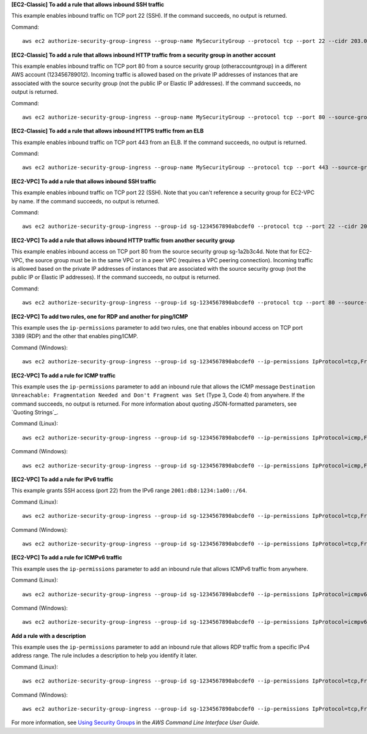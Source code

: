 **[EC2-Classic] To add a rule that allows inbound SSH traffic**

This example enables inbound traffic on TCP port 22 (SSH). If the command succeeds, no output is returned.

Command::

  aws ec2 authorize-security-group-ingress --group-name MySecurityGroup --protocol tcp --port 22 --cidr 203.0.113.0/24

**[EC2-Classic] To add a rule that allows inbound HTTP traffic from a security group in another account**

This example enables inbound traffic on TCP port 80 from a source security group (otheraccountgroup) in a different AWS account (123456789012). Incoming traffic is allowed based on the private IP addresses of instances that are associated with the source security group (not the public IP or Elastic IP addresses). If the command succeeds, no output is returned.

Command::

  aws ec2 authorize-security-group-ingress --group-name MySecurityGroup --protocol tcp --port 80 --source-group otheraccountgroup --group-owner 123456789012

**[EC2-Classic] To add a rule that allows inbound HTTPS traffic from an ELB**

This example enables inbound traffic on TCP port 443 from an ELB. If the command succeeds, no output is returned.

Command::

  aws ec2 authorize-security-group-ingress --group-name MySecurityGroup --protocol tcp --port 443 --source-group amazon-elb-sg --group-owner amazon-elb

**[EC2-VPC] To add a rule that allows inbound SSH traffic**

This example enables inbound traffic on TCP port 22 (SSH). Note that you can't reference a security group for EC2-VPC by name. If the command succeeds, no output is returned.

Command::

  aws ec2 authorize-security-group-ingress --group-id sg-1234567890abcdef0 --protocol tcp --port 22 --cidr 203.0.113.0/24

**[EC2-VPC] To add a rule that allows inbound HTTP traffic from another security group**

This example enables inbound access on TCP port 80 from the source security group sg-1a2b3c4d. Note that for EC2-VPC, the source group must be in the same VPC or in a peer VPC (requires a VPC peering connection). Incoming traffic is allowed based on the private IP addresses of instances that are associated with the source security group (not the public IP or Elastic IP addresses). If the command succeeds, no output is returned.

Command::

  aws ec2 authorize-security-group-ingress --group-id sg-1234567890abcdef0 --protocol tcp --port 80 --source-group sg-1a2b3c4d

**[EC2-VPC] To add two rules, one for RDP and another for ping/ICMP**

This example uses the ``ip-permissions`` parameter to add two rules, one that enables inbound access on TCP port 3389 (RDP) and the other that enables ping/ICMP.

Command (Windows)::

  aws ec2 authorize-security-group-ingress --group-id sg-1234567890abcdef0 --ip-permissions IpProtocol=tcp,FromPort=3389,ToPort=3389,IpRanges=[{CidrIp=172.31.0.0/16}] IpProtocol=icmp,FromPort=-1,ToPort=-1,IpRanges=[{CidrIp=172.31.0.0/16}]
  
**[EC2-VPC] To add a rule for ICMP traffic**

This example uses the ``ip-permissions`` parameter to add an inbound rule that allows the ICMP message ``Destination Unreachable: Fragmentation Needed and Don't Fragment was Set`` (Type 3, Code 4) from anywhere. If the command succeeds, no output is returned. For more information about quoting JSON-formatted parameters, see `Quoting Strings`_.

Command (Linux)::

  aws ec2 authorize-security-group-ingress --group-id sg-1234567890abcdef0 --ip-permissions IpProtocol=icmp,FromPort=3,ToPort=4,IpRanges='[{CidrIp=0.0.0.0/0}]' 

Command (Windows)::

  aws ec2 authorize-security-group-ingress --group-id sg-1234567890abcdef0 --ip-permissions IpProtocol=icmp,FromPort=3,ToPort=4,IpRanges=[{CidrIp=0.0.0.0/0}]

**[EC2-VPC] To add a rule for IPv6 traffic**

This example grants SSH access (port 22) from the IPv6 range ``2001:db8:1234:1a00::/64``.

Command (Linux)::

  aws ec2 authorize-security-group-ingress --group-id sg-1234567890abcdef0 --ip-permissions IpProtocol=tcp,FromPort=22,ToPort=22,Ipv6Ranges='[{CidrIpv6=2001:db8:1234:1a00::/64}]'

Command (Windows)::

  aws ec2 authorize-security-group-ingress --group-id sg-1234567890abcdef0 --ip-permissions IpProtocol=tcp,FromPort=22,ToPort=22,Ipv6Ranges=[{CidrIpv6=2001:db8:1234:1a00::/64}]

**[EC2-VPC] To add a rule for ICMPv6 traffic**

This example uses the ``ip-permissions`` parameter to add an inbound rule that allows ICMPv6 traffic from anywhere.

Command (Linux)::

  aws ec2 authorize-security-group-ingress --group-id sg-1234567890abcdef0 --ip-permissions IpProtocol=icmpv6,Ipv6Ranges='[{CidrIpv6=::/0}]' 

Command (Windows)::

  aws ec2 authorize-security-group-ingress --group-id sg-1234567890abcdef0 --ip-permissions IpProtocol=icmpv6,Ipv6Ranges=[{CidrIpv6=::/0}]

**Add a rule with a description**

This example uses the ``ip-permissions`` parameter to add an inbound rule that allows RDP traffic from a specific IPv4 address range. The rule includes a description to help you identify it later.

Command (Linux)::

  aws ec2 authorize-security-group-ingress --group-id sg-1234567890abcdef0 --ip-permissions IpProtocol=tcp,FromPort=3389,ToPort=3389,IpRanges='[{CidrIp=203.0.113.0/24,Description="RDP access from NY office"}]'

Command (Windows)::

  aws ec2 authorize-security-group-ingress --group-id sg-1234567890abcdef0 --ip-permissions IpProtocol=tcp,FromPort=3389,ToPort=3389,IpRanges=[{CidrIp=203.0.113.0/24,Description="RDP access from NY office"}]

For more information, see `Using Security Groups`_ in the *AWS Command Line Interface User Guide*.

.. _`Using Security Groups`: http://docs.aws.amazon.com/cli/latest/userguide/cli-ec2-sg.html
